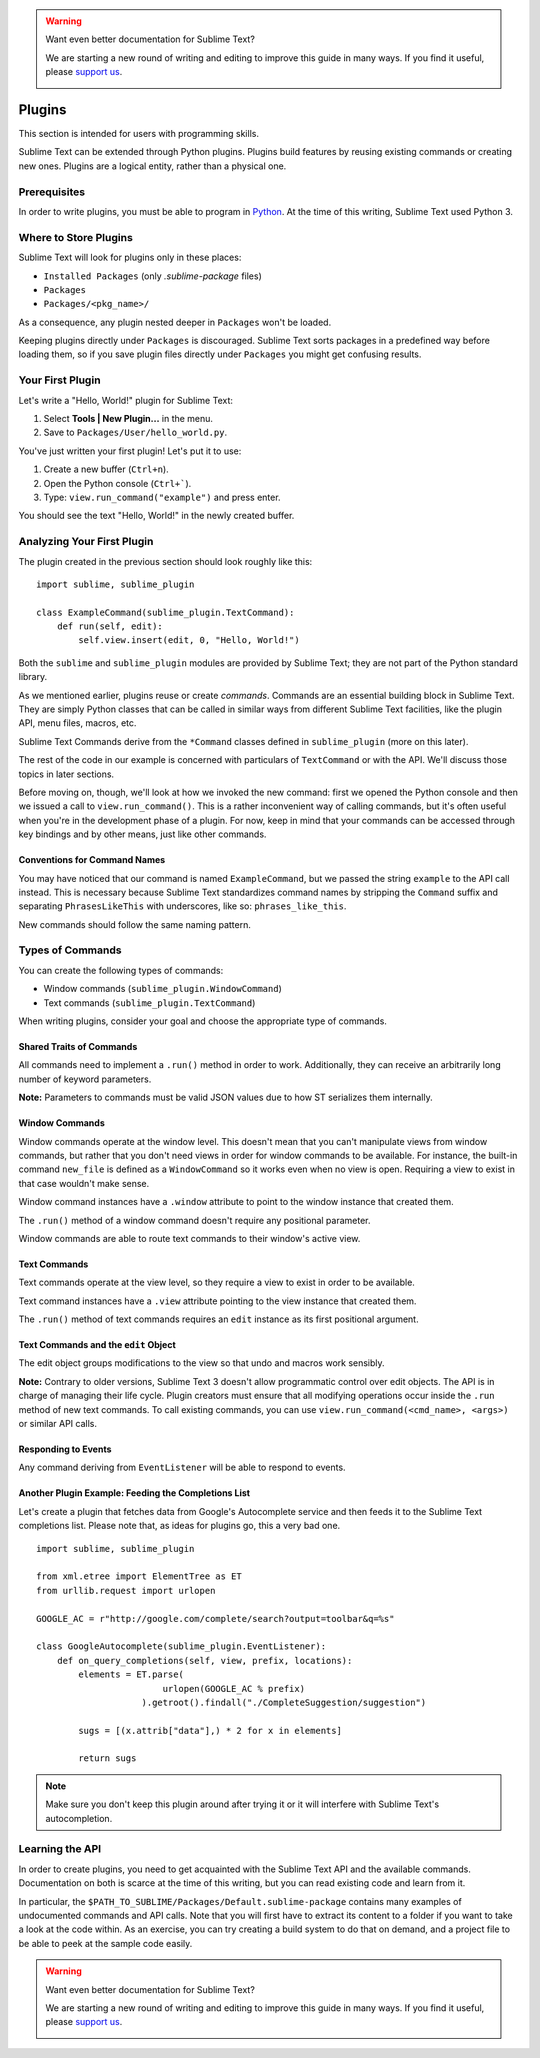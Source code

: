 .. warning::

   Want even better documentation for Sublime Text?

   We are starting a new round of writing and editing to improve this guide in many ways. If you find it useful, please `support us <https://www.bountysource.com/teams/st-undocs/fundraiser>`_.

   |AmountRaised|

Plugins
=======

.. seealso::

   :doc:`API Reference <../reference/api>`
        More information on the Python API.

   :doc:`Plugins Reference <../reference/plugins>`
        More information about plugins.

This section is intended for users with programming skills.


Sublime Text can be extended through Python plugins. Plugins build features by
reusing existing commands or creating new ones. Plugins are a logical entity,
rather than a physical one.


Prerequisites
*************

In order to write plugins, you must be able to program in Python_.
At the time of this writing, Sublime Text used Python 3.

.. _Python: http://www.python.org


Where to Store Plugins
**********************

Sublime Text will look for plugins only in these places:

* ``Installed Packages`` (only *.sublime-package* files)
* ``Packages``
* ``Packages/<pkg_name>/``

As a consequence, any plugin nested deeper in ``Packages`` won't be loaded.

Keeping plugins directly under ``Packages`` is discouraged. Sublime Text sorts
packages in a predefined way before loading them, so if you save plugin files
directly under ``Packages`` you might get confusing results.


Your First Plugin
*****************

Let's write a "Hello, World!" plugin for Sublime Text:

#. Select **Tools | New Plugin...** in the menu.
#. Save to ``Packages/User/hello_world.py``.

You've just written your first plugin! Let's put it to use:

#. Create a new buffer (``Ctrl+n``).
#. Open the Python console (``Ctrl+```).
#. Type: ``view.run_command("example")`` and press enter.

You should see the text "Hello, World!" in the newly created buffer.


Analyzing Your First Plugin
***************************

The plugin created in the previous section should look roughly like this::

    import sublime, sublime_plugin

    class ExampleCommand(sublime_plugin.TextCommand):
        def run(self, edit):
            self.view.insert(edit, 0, "Hello, World!")


Both the ``sublime`` and ``sublime_plugin`` modules are provided by
Sublime Text; they are not part of the Python standard library.

As we mentioned earlier, plugins reuse or create *commands*. Commands are an
essential building block in Sublime Text. They are simply Python classes
that can be called in similar ways from different Sublime Text facilities,
like the plugin API, menu files, macros, etc.

Sublime Text Commands derive from the ``*Command`` classes defined in
``sublime_plugin`` (more on this later).

The rest of the code in our example is concerned with particulars of
``TextCommand`` or with the API. We'll discuss those topics in later sections.

Before moving on, though, we'll look at how we invoked the new command: first
we opened the Python console and then we issued a call to
``view.run_command()``. This is a rather inconvenient way of calling commands,
but it's often useful when you're in the development phase of a plugin. For
now, keep in mind that your commands can be accessed through key bindings
and by other means, just like other commands.

Conventions for Command Names
-----------------------------

You may have noticed that our command is named ``ExampleCommand``, but we
passed the string ``example`` to the API call instead. This is necessary
because Sublime Text standardizes command names by stripping the ``Command``
suffix and separating ``PhrasesLikeThis`` with underscores, like so:
``phrases_like_this``.

New commands should follow the same naming pattern.


Types of Commands
*****************

You can create the following types of commands:

* Window commands (``sublime_plugin.WindowCommand``)
* Text commands (``sublime_plugin.TextCommand``)

When writing plugins, consider your goal and choose the appropriate type of
commands.


Shared Traits of Commands
-------------------------

All commands need to implement a ``.run()`` method in order to work. Additionally,
they can receive an arbitrarily long number of keyword parameters.

**Note:** Parameters to commands must be valid JSON values due to how ST
serializes them internally.

Window Commands
---------------

Window commands operate at the window level. This doesn't mean that you can't
manipulate views from window commands, but rather that you don't need views in
order for window commands to be available. For instance, the built-in command
``new_file`` is defined as a ``WindowCommand`` so it works even when no view
is open. Requiring a view to exist in that case wouldn't make sense.

Window command instances have a ``.window`` attribute to point to the window
instance that created them.

The ``.run()`` method of a window command doesn't require any positional
parameter.

Window commands are able to route text commands to their window's active view.

Text Commands
-------------

Text commands operate at the view level, so they require a view to exist
in order to be available.

Text command instances have a ``.view`` attribute pointing to the view instance
that created them.

The ``.run()`` method of text commands requires an ``edit`` instance as
its first positional argument.

Text Commands and the ``edit`` Object
-------------------------------------

The edit object groups modifications to the view so that undo and macros work
sensibly.

**Note:** Contrary to older versions, Sublime Text 3 doesn't allow programmatic
control over edit objects. The API is in charge of managing their life cycle.
Plugin creators must ensure that all modifying operations occur inside the
``.run`` method of new text commands. To call existing commands, you can use
``view.run_command(<cmd_name>, <args>)`` or similar API calls.

Responding to Events
--------------------

Any command deriving from ``EventListener`` will be able to respond to events.


Another Plugin Example: Feeding the Completions List
----------------------------------------------------

Let's create a plugin that fetches data from Google's Autocomplete service and
then feeds it to the Sublime Text completions list. Please note that, as ideas
for plugins go, this a very bad one.

::

	import sublime, sublime_plugin

	from xml.etree import ElementTree as ET
	from urllib.request import urlopen

	GOOGLE_AC = r"http://google.com/complete/search?output=toolbar&q=%s"

	class GoogleAutocomplete(sublime_plugin.EventListener):
	    def on_query_completions(self, view, prefix, locations):
	        elements = ET.parse(
	                        urlopen(GOOGLE_AC % prefix)
	                    ).getroot().findall("./CompleteSuggestion/suggestion")

	        sugs = [(x.attrib["data"],) * 2 for x in elements]

	        return sugs

.. note::
	Make sure you don't keep this plugin around after trying it or it will
	interfere with Sublime Text's autocompletion.


Learning the API
****************

In order to create plugins, you need to get acquainted with the Sublime Text
API and the available commands. Documentation on both is scarce at the time of
this writing, but you can read existing code and learn from it.

In particular, the ``$PATH_TO_SUBLIME/Packages/Default.sublime-package``
contains many examples of undocumented commands and API calls. Note that you
will first have to extract its content to a folder if you want to take a look at
the code within. As an exercise, you can try creating a build system to do that
on demand, and a project file to be able to peek at the sample code easily.

.. warning::

   Want even better documentation for Sublime Text?

   We are starting a new round of writing and editing to improve this guide in many ways. If you find it useful, please `support us <https://www.bountysource.com/teams/st-undocs/fundraiser>`_.

   |AmountRaised|

.. |AmountRaised| image:: https://www.bountysource.com/badge/team?team_id=841&style=raised
   :target: https://www.bountysource.com/teams/st-undocs/fundraiser
